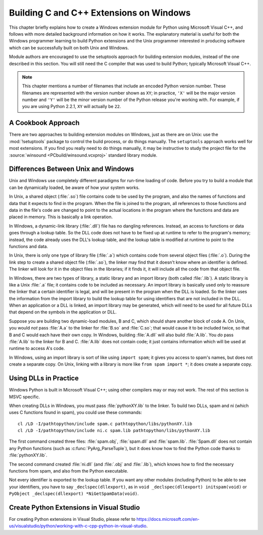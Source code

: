 .. highlight:: c


.. _building-on-windows:

****************************************
Building C and C++ Extensions on Windows
****************************************

This chapter briefly explains how to create a Windows extension module for
Python using Microsoft Visual C++, and follows with more detailed background
information on how it works.  The explanatory material is useful for both the
Windows programmer learning to build Python extensions and the Unix programmer
interested in producing software which can be successfully built on both Unix
and Windows.

Module authors are encouraged to use the setuptools approach for building
extension modules, instead of the one described in this section. You will still
need the C compiler that was used to build Python; typically Microsoft Visual
C++.

.. note::

   This chapter mentions a number of filenames that include an encoded Python
   version number.  These filenames are represented with the version number shown
   as ``XY``; in practice, ``'X'`` will be the major version number and ``'Y'``
   will be the minor version number of the Python release you're working with.  For
   example, if you are using Python 2.2.1, ``XY`` will actually be ``22``.


.. _win-cookbook:

A Cookbook Approach
===================

There are two approaches to building extension modules on Windows, just as there
are on Unix: use the :mod:`!setuptools` package to control the build process, or
do things manually.  The ``setuptools`` approach works well for most extensions.
If you find you really need to do things manually, it may be instructive to study
the project file for the :source:`winsound <PCbuild/winsound.vcxproj>` standard
library module.


.. _dynamic-linking:

Differences Between Unix and Windows
====================================

.. sectionauthor:: Chris Phoenix <cphoenix@best.com>


Unix and Windows use completely different paradigms for run-time loading of
code.  Before you try to build a module that can be dynamically loaded, be aware
of how your system works.

In Unix, a shared object (:file:`.so`) file contains code to be used by the
program, and also the names of functions and data that it expects to find in the
program.  When the file is joined to the program, all references to those
functions and data in the file's code are changed to point to the actual
locations in the program where the functions and data are placed in memory.
This is basically a link operation.

In Windows, a dynamic-link library (:file:`.dll`) file has no dangling
references.  Instead, an access to functions or data goes through a lookup
table.  So the DLL code does not have to be fixed up at runtime to refer to the
program's memory; instead, the code already uses the DLL's lookup table, and the
lookup table is modified at runtime to point to the functions and data.

In Unix, there is only one type of library file (:file:`.a`) which contains code
from several object files (:file:`.o`).  During the link step to create a shared
object file (:file:`.so`), the linker may find that it doesn't know where an
identifier is defined.  The linker will look for it in the object files in the
libraries; if it finds it, it will include all the code from that object file.

In Windows, there are two types of library, a static library and an import
library (both called :file:`.lib`).  A static library is like a Unix :file:`.a`
file; it contains code to be included as necessary. An import library is
basically used only to reassure the linker that a certain identifier is legal,
and will be present in the program when the DLL is loaded.  So the linker uses
the information from the import library to build the lookup table for using
identifiers that are not included in the DLL.  When an application or a DLL is
linked, an import library may be generated, which will need to be used for all
future DLLs that depend on the symbols in the application or DLL.

Suppose you are building two dynamic-load modules, B and C, which should share
another block of code A.  On Unix, you would *not* pass :file:`A.a` to the
linker for :file:`B.so` and :file:`C.so`; that would cause it to be included
twice, so that B and C would each have their own copy.  In Windows, building
:file:`A.dll` will also build :file:`A.lib`.  You *do* pass :file:`A.lib` to the
linker for B and C.  :file:`A.lib` does not contain code; it just contains
information which will be used at runtime to access A's code.

In Windows, using an import library is sort of like using ``import spam``; it
gives you access to spam's names, but does not create a separate copy.  On Unix,
linking with a library is more like ``from spam import *``; it does create a
separate copy.


.. _win-dlls:

Using DLLs in Practice
======================

.. sectionauthor:: Chris Phoenix <cphoenix@best.com>


Windows Python is built in Microsoft Visual C++; using other compilers may or
may not work.  The rest of this section is MSVC specific.

When creating DLLs in Windows, you must pass :file:`pythonXY.lib` to the linker.
To build two DLLs, spam and ni (which uses C functions found in spam), you could
use these commands::

   cl /LD -I/pathtopython/include spam.c pathtopython/libs/pythonXY.lib
   cl /LD -I/pathtopython/include ni.c spam.lib pathtopython/libs/pythonXY.lib

The first command created three files: :file:`spam.obj`, :file:`spam.dll` and
:file:`spam.lib`.  :file:`Spam.dll` does not contain any Python functions (such
as :c:func:`PyArg_ParseTuple`), but it does know how to find the Python code
thanks to :file:`pythonXY.lib`.

The second command created :file:`ni.dll` (and :file:`.obj` and :file:`.lib`),
which knows how to find the necessary functions from spam, and also from the
Python executable.

Not every identifier is exported to the lookup table.  If you want any other
modules (including Python) to be able to see your identifiers, you have to say
``_declspec(dllexport)``, as in ``void _declspec(dllexport) initspam(void)`` or
``PyObject _declspec(dllexport) *NiGetSpamData(void)``.

Create Python Extensions in Visual Studio
=========================================

For creating Python extensions in Visual Studio, please refer to
https://docs.microsoft.com/en-us/visualstudio/python/working-with-c-cpp-python-in-visual-studio.

